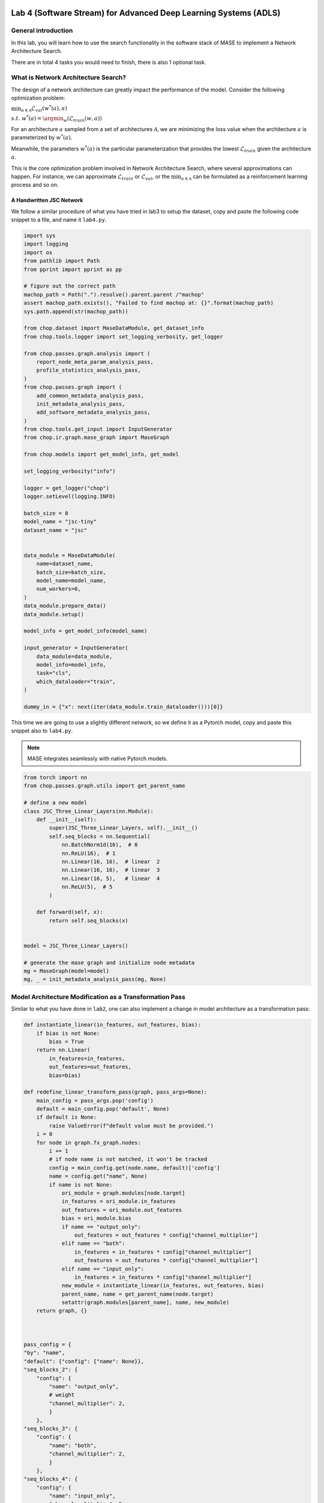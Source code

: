 
.. image:: ../../imgs/deepwok.png
   :width: 160px
   :height: 160px
   :scale: 100 %
   :alt: logo
   :align: center

Lab 4 (Software Stream) for Advanced Deep Learning Systems (ADLS)
~~~~~

.. raw:: html

   <div align="center">
   <p align="center">
      ELEC70109/EE9-AML3-10/EE9-AO25
      <br />
   Written by
      <a href="https://aaron-zhao123.github.io/">Aaron Zhao </a> ,
      <a href="https://chengzhang-98.github.io/blog/">Cheng Zhang </a> ,
      <a href="https://www.pedrogimenes.co.uk/">Pedro Gimenes </a>
   </p>
   </div>

General introduction
====================

In this lab, you will learn how to use the search functionality in the
software stack of MASE to implement a Network Architecture Search.

There are in total 4 tasks you would need to finish, there is also 1
optional task.

What is Network Architecture Search?
====================================

The design of a network architecture can greatly impact the performance
of the model. Consider the following optimization problem:

:math:`\min_{a \in \mathcal{A}} \mathcal{L}_{val}(w^*(a), a)`

:math:`s.t.~w^*(a) = \argmin_{w}(\mathcal{L}_{train}(w, a))`

For an architecture :math:`a` sampled from a set of architectures
:math:`\mathcal{A}`, we are minimizing the loss value when the
architecture :math:`a` is parameterized by :math:`w^*(a)`.

Meanwhile, the parameters :math:`w^*(a)` is the particular
parameterization that provides the lowest :math:`\mathcal{L}_{train}`
given the architecture :math:`a`.

This is the core optimization problem involved in Network Architecture
Search, where several approximations can happen. For instance, we can
approximate :math:`\mathcal{L}_{train}` or :math:`\mathcal{L}_{val}`, or
the :math:`\min_{a \in \mathcal{A}}` can be formulated as a
reinforcement learning process and so on.

A Handwritten JSC Network
-------------------------

We follow a similar procedure of what you have tried in lab3 to setup
the dataset, copy and paste the following code snippet to a file, and
name it ``lab4.py``.

.. code:: python

   import sys
   import logging
   import os
   from pathlib import Path
   from pprint import pprint as pp

   # figure out the correct path
   machop_path = Path(".").resolve().parent.parent /"machop"
   assert machop_path.exists(), "Failed to find machop at: {}".format(machop_path)
   sys.path.append(str(machop_path))

   from chop.dataset import MaseDataModule, get_dataset_info
   from chop.tools.logger import set_logging_verbosity, get_logger

   from chop.passes.graph.analysis import (
       report_node_meta_param_analysis_pass,
       profile_statistics_analysis_pass,
   )
   from chop.passes.graph import (
       add_common_metadata_analysis_pass,
       init_metadata_analysis_pass,
       add_software_metadata_analysis_pass,
   )
   from chop.tools.get_input import InputGenerator
   from chop.ir.graph.mase_graph import MaseGraph

   from chop.models import get_model_info, get_model

   set_logging_verbosity("info")

   logger = get_logger("chop")
   logger.setLevel(logging.INFO)

   batch_size = 8
   model_name = "jsc-tiny"
   dataset_name = "jsc"


   data_module = MaseDataModule(
       name=dataset_name,
       batch_size=batch_size,
       model_name=model_name,
       num_workers=0,
   )
   data_module.prepare_data()
   data_module.setup()

   model_info = get_model_info(model_name)

   input_generator = InputGenerator(
       data_module=data_module,
       model_info=model_info,
       task="cls",
       which_dataloader="train",
   )

   dummy_in = {"x": next(iter(data_module.train_dataloader()))[0]}

This time we are going to use a slightly different network, so we define
it as a Pytorch model, copy and paste this snippet also to ``lab4.py``.

.. note::
   MASE integrates seamlessly with native Pytorch models.

.. code:: python


   from torch import nn
   from chop.passes.graph.utils import get_parent_name

   # define a new model 
   class JSC_Three_Linear_Layers(nn.Module):
       def __init__(self):
           super(JSC_Three_Linear_Layers, self).__init__()
           self.seq_blocks = nn.Sequential(
               nn.BatchNorm1d(16),  # 0
               nn.ReLU(16),  # 1
               nn.Linear(16, 16),  # linear  2
               nn.Linear(16, 16),  # linear  3
               nn.Linear(16, 5),   # linear  4
               nn.ReLU(5),  # 5
           )

       def forward(self, x):
           return self.seq_blocks(x)


   model = JSC_Three_Linear_Layers()

   # generate the mase graph and initialize node metadata
   mg = MaseGraph(model=model)
   mg, _ = init_metadata_analysis_pass(mg, None)

Model Architecture Modification as a Transformation Pass
========================================================

Similar to what you have done in ``lab2``, one can also implement a
change in model architecture as a transformation pass:

.. code:: python


   def instantiate_linear(in_features, out_features, bias):
       if bias is not None:
           bias = True
       return nn.Linear(
           in_features=in_features, 
           out_features=out_features, 
           bias=bias)

   def redefine_linear_transform_pass(graph, pass_args=None):
       main_config = pass_args.pop('config')
       default = main_config.pop('default', None)
       if default is None:
           raise ValueError(f"default value must be provided.")
       i = 0
       for node in graph.fx_graph.nodes:
           i += 1
           # if node name is not matched, it won't be tracked
           config = main_config.get(node.name, default)['config']
           name = config.get("name", None)
           if name is not None:
               ori_module = graph.modules[node.target]
               in_features = ori_module.in_features
               out_features = ori_module.out_features
               bias = ori_module.bias
               if name == "output_only":
                   out_features = out_features * config["channel_multiplier"] 
               elif name == "both":
                   in_features = in_features * config["channel_multiplier"] 
                   out_features = out_features * config["channel_multiplier"] 
               elif name == "input_only":
                   in_features = in_features * config["channel_multiplier"] 
               new_module = instantiate_linear(in_features, out_features, bias)
               parent_name, name = get_parent_name(node.target)
               setattr(graph.modules[parent_name], name, new_module)
       return graph, {}



   pass_config = {
   "by": "name",
   "default": {"config": {"name": None}},
   "seq_blocks_2": {
       "config": {
           "name": "output_only",
           # weight
           "channel_multiplier": 2,
           }
       },
   "seq_blocks_3": {
       "config": {
           "name": "both",
           "channel_multiplier": 2,
           }
       },
   "seq_blocks_4": {
       "config": {
           "name": "input_only",
           "channel_multiplier": 2,
           }
       },
   }

   # this performs the architecture transformation based on the config
   mg, _ = redefine_linear_transform_pass(
       graph=mg, pass_args={"config": pass_config})

Copy and paste the above coding snippet and run your code. The modified
network features linear layers expanded to double their size, yet it’s
unusual to sequence three linear layers consecutively without
interposing any non-linear activations (do you know why?).

So we are interested in a modified network:

.. code:: python

   # define a new model 
   class JSC_Three_Linear_Layers(nn.Module):
       def __init__(self):
           super(JSC_Three_Linear_Layers, self).__init__()
           self.seq_blocks = nn.Sequential(
               nn.BatchNorm1d(16),  # 0
               nn.ReLU(16),  # 1
               nn.Linear(16, 16),  # linear seq_2
               nn.ReLU(16),  # 3
               nn.Linear(16, 16),  # linear seq_4
               nn.ReLU(16),  # 5
               nn.Linear(16, 5),  # linear seq_6
               nn.ReLU(5),  # 7
           )

       def forward(self, x):
           return self.seq_blocks(x)

1. Can you edit your code, so that we can modify the above network to
   have layers expanded to double their sizes? Note: you will have to
   change the ``ReLU`` also.

2. In ``lab3``, we have implemented a grid search, can we use the grid
   search to search for the best channel multiplier value?

3. You may have noticed, one problem with the channel multiplier is that it scales all layers uniformly, ideally, we would like to be able to construct networks like the following:

.. code:: python

    # define a new model
    class JSC_Three_Linear_Layers(nn.Module):
        def __init__(self):
            super(JSC_Three_Linear_Layers, self).__init__()
            self.seq_blocks = nn.Sequential(
                nn.BatchNorm1d(16),
                nn.ReLU(16),
                nn.Linear(16, 32),  # output scaled by 2
                nn.ReLU(32),  # scaled by 2
                nn.Linear(32, 64),  # input scaled by 2 but output scaled by 4
                nn.ReLU(64),  # scaled by 4
                nn.Linear(64, 5),  # scaled by 4
                nn.ReLU(5),
            )

        def forward(self, x):
            return self.seq_blocks(x)

Can you then design a search so that it can reach a network
that can have this kind of structure?

4. Integrate the search to the ``chop`` flow, so we can run it from the
   command line.

Optional task (scaling the search to real networks)
===================================================

We have looked at how to search, on the architecture level, for a simple
linear layer based network. MASE has the following components that you
can have a look:

-  `Cifar10 dataset <https://github.com/DeepWok/mase/blob/main/machop/chop/dataset/vision/cifar.py>`__
-  `VGG <https://github.com/DeepWok/mase/blob/main/machop/chop/models/vision/vgg_cifar/vgg_cifar.py>`__,
   this is a variant used for CIFAR
-  `TPE-based
   Search <https://github.com/DeepWok/mase/blob/main/machop/chop/actions/search/strategies/optuna.py>`__,
   implementd using
   `Optuna <https://optuna.readthedocs.io/en/stable/reference/index.html>`__

Can you define a search space (maybe channel dimension) for the VGG
network, and use the TPE-search to tune it?
